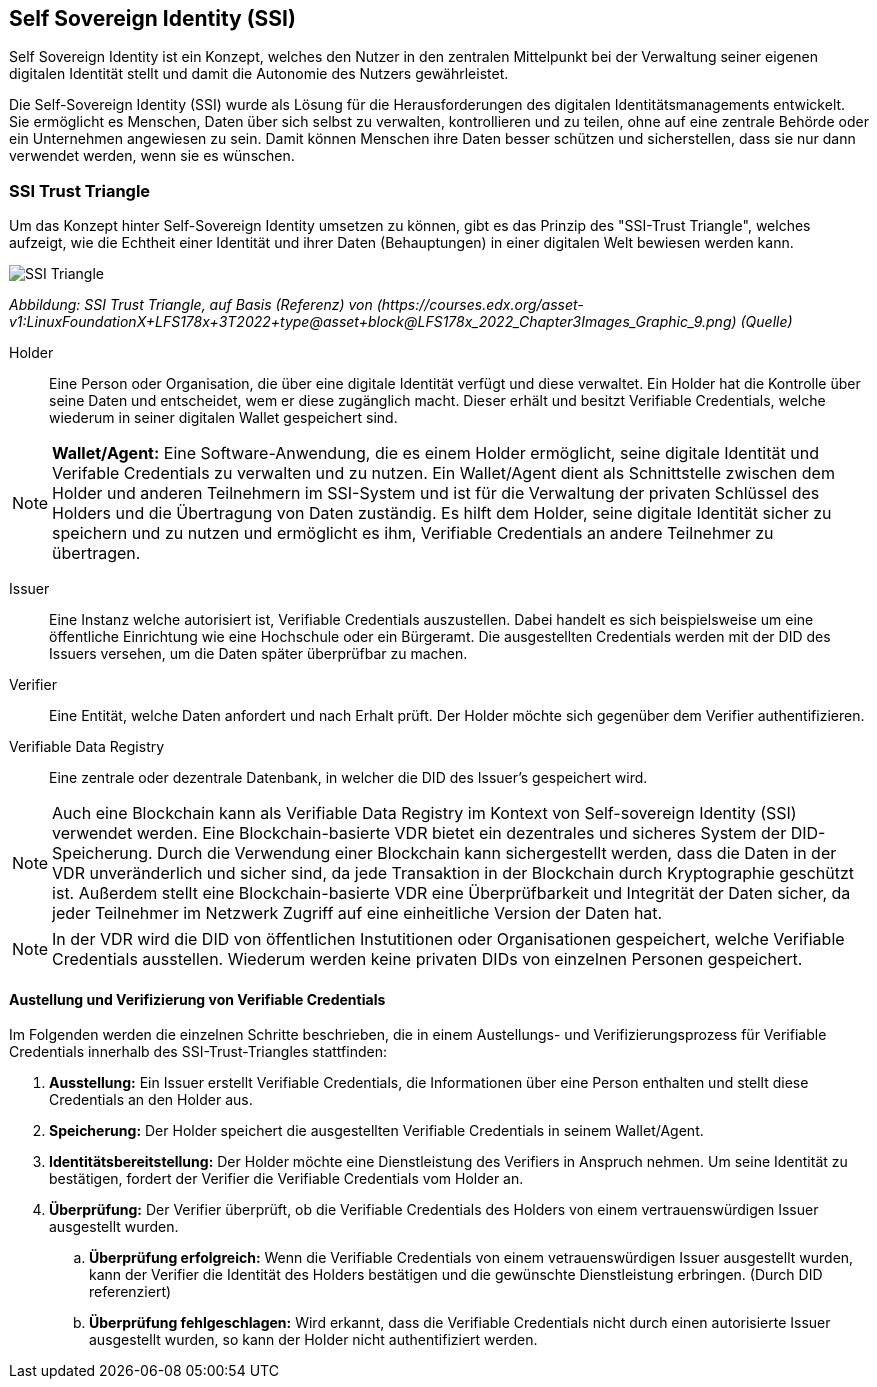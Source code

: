 == Self Sovereign Identity (SSI)

Self Sovereign Identity ist ein Konzept, welches den Nutzer in den zentralen Mittelpunkt bei der Verwaltung seiner eigenen digitalen Identität stellt und damit die Autonomie des Nutzers gewährleistet.

Die Self-Sovereign Identity (SSI) wurde als Lösung für die Herausforderungen des digitalen Identitätsmanagements entwickelt. Sie ermöglicht es Menschen, Daten über sich selbst zu verwalten, kontrollieren und zu teilen, ohne auf eine zentrale Behörde oder ein Unternehmen angewiesen zu sein. Damit können Menschen ihre Daten besser schützen und sicherstellen, dass sie nur dann verwendet werden, wenn sie es wünschen.

=== SSI Trust Triangle

Um das Konzept hinter Self-Sovereign Identity umsetzen zu können, gibt es das Prinzip des "SSI-Trust Triangle", welches aufzeigt, wie die Echtheit einer Identität und ihrer Daten (Behauptungen) in einer digitalen Welt bewiesen werden kann.

image::./3_SSI/img/SSI_Triangle.png[]
_Abbildung: SSI Trust Triangle, auf Basis (Referenz) von (\https://courses.edx.org/asset-v1:LinuxFoundationX+LFS178x+3T2022+type@\asset+block@LFS178x_2022_Chapter3Images_Graphic_9.png) (Quelle)_

Holder:: Eine Person oder Organisation, die über eine digitale Identität verfügt und diese verwaltet. Ein Holder hat die Kontrolle über seine Daten und entscheidet, wem er diese zugänglich macht. Dieser erhält und besitzt Verifiable Credentials, welche wiederum in seiner digitalen Wallet gespeichert sind.

NOTE: *Wallet/Agent:* Eine Software-Anwendung, die es einem Holder ermöglicht, seine digitale Identität und Verifable Credentials zu verwalten und zu nutzen. Ein Wallet/Agent dient als Schnittstelle zwischen dem Holder und anderen Teilnehmern im SSI-System und ist für die Verwaltung der privaten Schlüssel des Holders und die Übertragung von Daten zuständig. Es hilft dem Holder, seine digitale Identität sicher zu speichern und zu nutzen und ermöglicht es ihm, Verifiable Credentials an andere Teilnehmer zu übertragen.

Issuer:: Eine Instanz welche autorisiert ist, Verifiable Credentials auszustellen. Dabei handelt es sich beispielsweise um eine öffentliche Einrichtung wie eine Hochschule oder ein Bürgeramt. Die ausgestellten Credentials werden mit der DID des Issuers versehen, um die Daten später überprüfbar zu machen. 

Verifier:: Eine Entität, welche Daten anfordert und nach Erhalt prüft. Der Holder möchte sich gegenüber dem Verifier authentifizieren.

Verifiable Data Registry:: Eine zentrale oder dezentrale Datenbank, in welcher die DID des Issuer's gespeichert wird.

NOTE: Auch eine Blockchain kann als Verifiable Data Registry im Kontext von Self-sovereign Identity (SSI) verwendet werden. Eine Blockchain-basierte VDR bietet ein dezentrales und sicheres System der DID-Speicherung. Durch die Verwendung einer Blockchain kann sichergestellt werden, dass die Daten in der VDR unveränderlich und sicher sind, da jede Transaktion in der Blockchain durch Kryptographie geschützt ist. Außerdem stellt eine Blockchain-basierte VDR eine Überprüfbarkeit und Integrität der Daten sicher, da jeder Teilnehmer im Netzwerk Zugriff auf eine einheitliche Version der Daten hat.

NOTE: In der VDR wird die DID von öffentlichen Instutitionen oder Organisationen gespeichert, welche Verifiable Credentials ausstellen. Wiederum werden keine privaten DIDs von einzelnen Personen gespeichert.

==== Austellung und Verifizierung von Verifiable Credentials

Im Folgenden werden die einzelnen Schritte beschrieben, die in einem Austellungs- und Verifizierungsprozess für Verifiable Credentials innerhalb des SSI-Trust-Triangles stattfinden:

. *Ausstellung:* Ein Issuer erstellt Verifiable Credentials, die Informationen über eine Person enthalten und stellt diese Credentials an den Holder aus.

. *Speicherung:* Der Holder speichert die ausgestellten Verifiable Credentials in seinem Wallet/Agent.

. *Identitätsbereitstellung:* Der Holder möchte eine Dienstleistung des Verifiers in Anspruch nehmen. Um seine Identität zu bestätigen, fordert der Verifier die Verifiable Credentials vom Holder an.

. *Überprüfung:* Der Verifier überprüft, ob die Verifiable Credentials des Holders von einem vertrauenswürdigen Issuer ausgestellt wurden.

.. *Überprüfung erfolgreich:* Wenn die Verifiable Credentials von einem vetrauenswürdigen Issuer ausgestellt wurden, kann der Verifier die Identität des Holders bestätigen und die gewünschte Dienstleistung erbringen. (Durch DID referenziert)

.. *Überprüfung fehlgeschlagen:* Wird erkannt, dass die Verifiable Credentials nicht durch einen autorisierte Issuer ausgestellt wurden, so kann der Holder nicht authentifiziert werden.